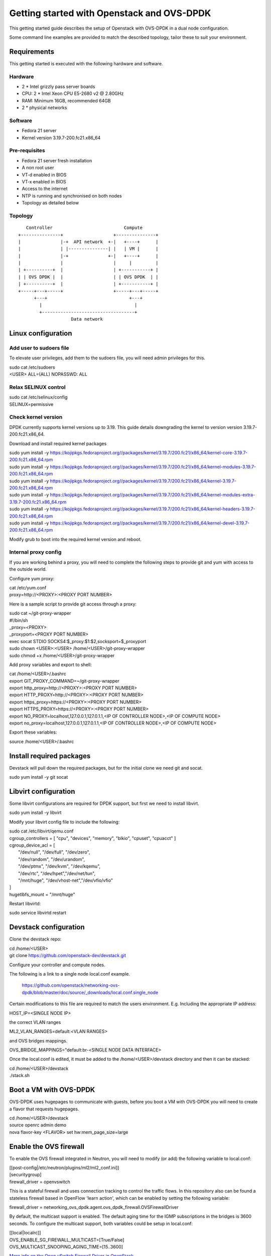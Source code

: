 ..
      Licensed under the Apache License, Version 2.0 (the "License"); you may
      not use this file except in compliance with the License. You may obtain
      a copy of the License at

          http://www.apache.org/licenses/LICENSE-2.0

      Unless required by applicable law or agreed to in writing, software
      distributed under the License is distributed on an "AS IS" BASIS, WITHOUT
      WARRANTIES OR CONDITIONS OF ANY KIND, either express or implied. See the
      License for the specific language governing permissions and limitations
      under the License.

      Convention for heading levels in networking-ovs-dpdk documentation:

      =======  Heading 0 (reserved for the title in a document)
      -------  Heading 1
      ~~~~~~~  Heading 2
      +++++++  Heading 3
      '''''''  Heading 4

      Avoid deeper levels because they do not render well.

===========================================
Getting started with Openstack and OVS-DPDK
===========================================

This getting started guide describes the setup of Openstack with OVS-DPDK
in a dual node configuration.

Some command line examples are provided to match the described topology,
tailor these to suit your environment.

Requirements
------------
This getting started is executed with the following hardware and software.

Hardware
========
- 2 * Intel grizzly pass server boards
- CPU: 2 * Intel Xeon CPU E5-2680 v2 @ 2.80GHz
- RAM: Minimum 16GB, recommended 64GB
- 2 * physical networks

Software
========
- Fedora 21 server
- Kernel version 3.19.7-200.fc21.x86_64

Pre-requisites
==============
- Fedora 21 server fresh installation
- A non root user
- VT-d enabled in BIOS
- VT-x enabled in BIOS
- Access to the internet
- NTP is running and synchronised on both nodes
- Topology as detailed below

Topology
========
::

       Controller                           Compute
    +---------------+                   +---------------+
    |               |-+  API network  +-|   +----+      |
    |               | |---------------| |   | VM |      |
    |               |-+               +-|   +----+      |
    |               |                   |     |         |
    | +----------+  |                   | +-----------+ |
    | | OVS DPDK |  |                   | | OVS DPDK  | |
    | +----------+  |                   | +-----------+ |
    +-----+---+-----+                   +-----+---+-----+
          +---+                               +---+
            |                                   |
            +-----------------------------------+
                        Data network

Linux configuration
-------------------

Add user to sudoers file
========================
To elevate user privileges, add them to the sudoers file, you will need admin
privileges for this.

| sudo cat /etc/sudoers
| <USER> ALL=(ALL) NOPASSWD: ALL

Relax SELINUX control
=====================
| sudo cat /etc/selinux/config
| SELINUX=permissive

Check kernel version
====================
DPDK currently supports kernel versions up to 3.19. This guide details
downgrading the kernel to version version 3.19.7-200.fc21.x86_64.

Download and install required kernel packages

| sudo yum install -y https://kojipkgs.fedoraproject.org//packages/kernel/3.19.7/200.fc21/x86_64/kernel-core-3.19.7-200.fc21.x86_64.rpm
| sudo yum install -y https://kojipkgs.fedoraproject.org//packages/kernel/3.19.7/200.fc21/x86_64/kernel-modules-3.19.7-200.fc21.x86_64.rpm
| sudo yum install -y https://kojipkgs.fedoraproject.org//packages/kernel/3.19.7/200.fc21/x86_64/kernel-3.19.7-200.fc21.x86_64.rpm
| sudo yum install -y https://kojipkgs.fedoraproject.org//packages/kernel/3.19.7/200.fc21/x86_64/kernel-modules-extra-3.19.7-200.fc21.x86_64.rpm
| sudo yum install -y https://kojipkgs.fedoraproject.org//packages/kernel/3.19.7/200.fc21/x86_64/kernel-headers-3.19.7-200.fc21.x86_64.rpm
| sudo yum install -y https://kojipkgs.fedoraproject.org//packages/kernel/3.19.7/200.fc21/x86_64/kernel-devel-3.19.7-200.fc21.x86_64.rpm

Modify grub to boot into the required kernel version and reboot.

Internal proxy config
=====================
If you are working behind a proxy, you will need to complete the following steps
to provide git and yum with access to the outside world.

Configure yum proxy:

| cat /etc/yum.conf
| proxy=http://<PROXY>:<PROXY PORT NUMBER>

Here is a sample script to provide git access through a proxy:

| sudo cat ~/git-proxy-wrapper

| #!/bin/sh
| _proxy=<PROXY>
| _proxyport=<PROXY PORT NUMBER>
| exec socat STDIO SOCKS4:$_proxy:$1:$2,socksport=$_proxyport

| sudo chown <USER>:<USER> /home/<USER>/git-proxy-wrapper
| sudo chmod +x /home/<USER>/git-proxy-wrapper

Add proxy variables and export to shell:

| cat /home/<USER>/.bashrc

| export GIT_PROXY_COMMAND=~/git-proxy-wrapper
| export http_proxy=http://<PROXY>:<PROXY PORT NUMBER>
| export HTTP_PROXY=http://<PROXY>:<PROXY PORT NUMBER>
| export https_proxy=https://<PROXY>:<PROXY PORT NUMBER>
| export HTTPS_PROXY=https://<PROXY>:<PROXY PORT NUMBER>
| export NO_PROXY=localhost,127.0.0.1,127.0.1.1,<IP OF CONTROLLER NODE>,<IP OF COMPUTE NODE>
| export no_proxy=localhost,127.0.0.1,127.0.1.1,<IP OF CONTROLLER NODE>,<IP OF COMPUTE NODE>

Export these variables:

| source /home/<USER>/.bashrc

Install required packages
-------------------------
Devstack will pull down the required packages, but for the initial clone we need
git and socat.

| sudo yum install -y git socat

Libvirt configuration
---------------------
Some libvirt configurations are required for DPDK support, but first we need
to install libvirt.

| sudo yum install -y libvirt

Modify your libvirt config file to include the following:

| sudo cat /etc/libvirt/qemu.conf

| cgroup_controllers = [ "cpu", "devices", "memory", "blkio", "cpuset", "cpuacct" ]
| cgroup_device_acl = [
|  "/dev/null", "/dev/full", "/dev/zero",
|  "/dev/random", "/dev/urandom",
|  "/dev/ptmx", "/dev/kvm", "/dev/kqemu",
|  "/dev/rtc", "/dev/hpet","/dev/net/tun",
|  "/mnt/huge", "/dev/vhost-net","/dev/vfio/vfio"
| ]

| hugetlbfs_mount = "/mnt/huge"

Restart libvirtd:

| sudo service libvirtd restart

Devstack configuration
----------------------
Clone the devstack repo:

| cd /home/<USER>
| git clone https://github.com/openstack-dev/devstack.git

Configure your controller and compute nodes.

The following is a link to a single node local.conf example.

  https://github.com/openstack/networking-ovs-dpdk/blob/master/doc/source/_downloads/local.conf.single_node

Certain modifications to this file are required to match the users environment.
E.g. Including the appropriate IP address:

| HOST_IP=<SINGLE NODE IP>

the correct VLAN ranges

| ML2_VLAN_RANGES=default:<VLAN RANGES>

and OVS bridges mappings.

| OVS_BRIDGE_MAPPINGS="default:br-<SINGLE NODE DATA INTERFACE>

Once the local.conf is edited, it must be added to the /home/<USER>/devstack
directory and then it can be stacked:

| cd /home/<USER>/devstack
| ./stack.sh

Boot a VM with OVS-DPDK
-----------------------
OVS-DPDK uses hugepages to communicate with guests, before you boot a VM with
OVS-DPDK you will need to create a flavor that requests hugepages.

| cd /home/<USER>/devstack
| source openrc admin demo
| nova flavor-key <FLAVOR> set hw:mem_page_size=large

Enable the OVS firewall
-----------------------
To enable the OVS firewall integrated in Neutron, you will need to modify
(or add) the following variable to local.conf:

| [[post-config|/etc/neutron/plugins/ml2/ml2_conf.ini]]
| [securitygroup]
| firewall_driver = openvswitch

This is a stateful firewall and uses connection tracking to control the traffic
flows. In this repository also can be found a stateless firewall based in
OpenFlow 'learn action', which can be enabled by setting the following
variable:

| firewall_driver = networking_ovs_dpdk.agent.ovs_dpdk_firewall.OVSFirewallDriver

By default, the multicast support is enabled. The default aging time for the
IGMP subscriptions in the bridges is 3600 seconds. To configure the multicast
support, both variables could be setup in local.conf:

| [[local|localrc]]
| OVS_ENABLE_SG_FIREWALL_MULTICAST=[True/False]
| OVS_MULTICAST_SNOOPING_AGING_TIME=[15..3600]

`More info on the Open vSwitch Firewall Driver in OpenStack
<http://docs.openstack.org/developer/neutron/devref/openvswitch_firewall.html>`_

Enable overlay networks
-----------------------
To enable overlay networking (vxlan/gre) with the dpdk netdev datapath
the tunnel enpoint ip must be assigned to a phyical bridge(a bridge with
a dpdk physical port). This can be done by setting the OVS_TUNNEL_CIDR_MAPPING
variable in the local.conf.
e.g. OVS_TUNNEL_CIDR_MAPPING=br-phy:192.168.50.1/24 assigns the ip of
192.168.50.1 with subnetmask 255.255.255.0 to the br-phy local port.

Known Issues
------------
OVS_PMD_CORE_MASK default value '4' doesn't work for NICs from NUMA nodes
other than 0. Its value is used for other_config:pmd-cpu-mask parameter
in ovsdb and we are subsequently using it for vcpu_pin_set in nova.conf.
Unfortunatelly if DPDK NICs from NUMA nodes other than 0 are used, there
is no PMD thread generated for them. If you are using a host with multiple
NUMA nodes please consider not using default OVS_PMD_CORE_MASK value.

Additional more general issues relating to OVS and OVS with DPDK can be found
at the following link.

https://github.com/openstack/networking-ovs-dpdk/tree/master/doc/source/known_issues

Using OVS-DPDK with OpenDaylight
--------------------------------
To use this plugin with OpenDaylight you need Neutron networking and
Networking-ODL plugin:

https://github.com/openstack/networking-odl

In your local.conf you should enable following lines::

 enable_plugin networking-odl http://git.openstack.org/openstack/networking-odl master
 disable_service q-agt

Because both Networking-ODL and Networking-OVS-DPDK are going to try to install
a different version of Open vSwitch, it is important to enable both plugins in
the correct order::

 enable_plugin networking-odl http://git.openstack.org/openstack/networking-odl master
 enable_plugin networking-ovs-dpdk http://git.openstack.org/openstack/networking-ovs-dpdk master

In fact Networking-OVS-DPDK plugin will install OVS-DPDK on the system. By
default the Networking-ODL plugin will try to install Kernel OVS. To workaround
this conflict it is possible to forbid Networking-ODL from installing any
version of Open vSwitch by adding following to the local.conf::

 SKIP_OVS_INSTALL=True

To enable integration of ODL with Neutron, the OpenDaylight mechanism provided
by Networking-ODL must be enabled::

 Q_ML2_PLUGIN_MECHANISM_DRIVERS=opendaylight

OVS with DPDK exposes accelerated virtual network interfaces such as vhost-user
that can be requested by a VM. The OpenDaylight mechanism driver is capable of
detecting the supported virtual interface types. These interface types are
supported by OVS and OVS with DPDK, this allows the coexistence of Kernel and
DPDK OVS.

To detect if 'vhostuser' is supported the Networking-ODL driver (running on
control node) must be able to translate the host name of compute nodes to their
IP addresses on the management network (the one used by OVS to connect to
OpenDaylight).

